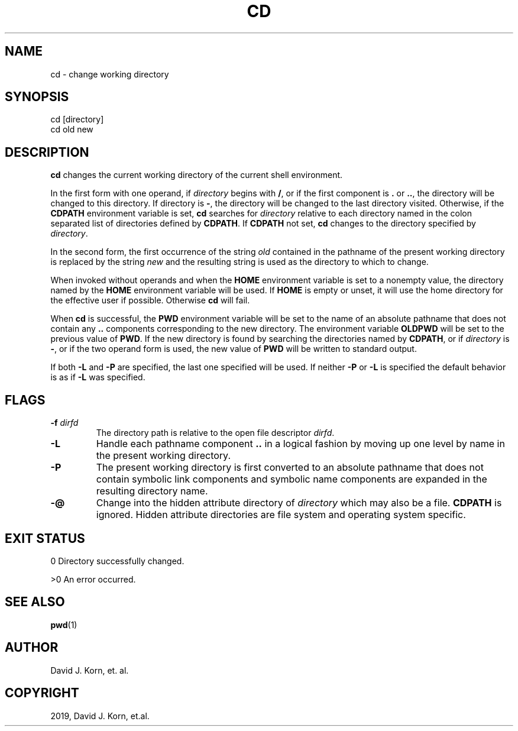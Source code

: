 .\" Man page generated from reStructuredText.
.
.TH "CD" "1" "Sep 15, 2019" "" "Korn Shell"
.SH NAME
cd \- change working directory
.
.nr rst2man-indent-level 0
.
.de1 rstReportMargin
\\$1 \\n[an-margin]
level \\n[rst2man-indent-level]
level margin: \\n[rst2man-indent\\n[rst2man-indent-level]]
-
\\n[rst2man-indent0]
\\n[rst2man-indent1]
\\n[rst2man-indent2]
..
.de1 INDENT
.\" .rstReportMargin pre:
. RS \\$1
. nr rst2man-indent\\n[rst2man-indent-level] \\n[an-margin]
. nr rst2man-indent-level +1
.\" .rstReportMargin post:
..
.de UNINDENT
. RE
.\" indent \\n[an-margin]
.\" old: \\n[rst2man-indent\\n[rst2man-indent-level]]
.nr rst2man-indent-level -1
.\" new: \\n[rst2man-indent\\n[rst2man-indent-level]]
.in \\n[rst2man-indent\\n[rst2man-indent-level]]u
..
.SH SYNOPSIS
.nf
cd [directory]
cd old new
.fi
.sp
.SH DESCRIPTION
.sp
\fBcd\fP changes the current working directory of the current shell environment.
.sp
In the first form with one operand, if \fIdirectory\fP begins with \fB/\fP, or if
the first component is \fB\&.\fP or \fB\&..\fP, the directory will be changed to this
directory.  If directory is \fB\-\fP, the directory will be changed to the last
directory visited.  Otherwise, if the \fBCDPATH\fP environment variable is set,
\fBcd\fP searches for \fIdirectory\fP relative to each directory named in the colon
separated list of directories defined by \fBCDPATH\fP\&.  If \fBCDPATH\fP not set,
\fBcd\fP changes to the directory specified by \fIdirectory\fP\&.
.sp
In the second form, the first occurrence of the string \fIold\fP contained in
the pathname of the present working directory is replaced by the string
\fInew\fP and the resulting string is used as the directory to which to change.
.sp
When invoked without operands and when the \fBHOME\fP environment variable
is set to a nonempty value, the directory named by the \fBHOME\fP environment
variable will be used.  If \fBHOME\fP is empty or unset, it will use the home
directory for the effective user if possible.  Otherwise \fBcd\fP will fail.
.sp
When \fBcd\fP is successful, the \fBPWD\fP environment variable will be set to the
name of an absolute pathname that does not contain any \fB\&..\fP components
corresponding to the new directory.  The environment variable \fBOLDPWD\fP
will be set to the previous value of \fBPWD\fP\&.  If the new directory is
found by searching the directories named by \fBCDPATH\fP, or if \fIdirectory\fP
is \fB\-\fP, or if the two operand form is used, the new value of \fBPWD\fP will
be written to standard output.
.sp
If both \fB\-L\fP and \fB\-P\fP are specified, the last one specified will be used.
If neither \fB\-P\fP or \fB\-L\fP is specified the default behavior is as if \fB\-L\fP
was specified.
.SH FLAGS
.INDENT 0.0
.TP
.B \-f \fIdirfd\fP
The directory path is relative to the open file descriptor \fIdirfd\fP\&.
.TP
.B \-L
Handle each pathname component \fB\&..\fP in a logical fashion by moving
up one level by name in the present working directory.
.TP
.B \-P
The present working directory is first converted to an absolute
pathname that does not contain symbolic link components and symbolic
name components are expanded in the resulting directory name.
.TP
.B \-@
Change into the hidden attribute directory of \fIdirectory\fP which may
also be a file. \fBCDPATH\fP is ignored. Hidden attribute directories are
file system and operating system specific.
.UNINDENT
.SH EXIT STATUS
.sp
0 Directory successfully changed.
.sp
>0 An error occurred.
.SH SEE ALSO
.sp
\fBpwd\fP(1)
.SH AUTHOR
David J. Korn, et. al.
.SH COPYRIGHT
2019, David J. Korn, et.al.
.\" Generated by docutils manpage writer.
.
